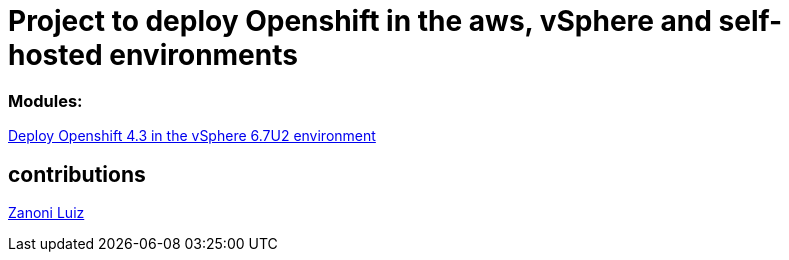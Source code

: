 # Project to deploy Openshift in the aws, vSphere and self-hosted environments

### Modules:

link:https://github.com/jonascavalcantineto/ocp-bootstrap-ignition/tree/release-v4.3-vsphere6.7U2[Deploy Openshift 4.3 in the vSphere 6.7U2 environment]

## contributions

link:https://github.com/zanoniluiz/[Zanoni Luiz]